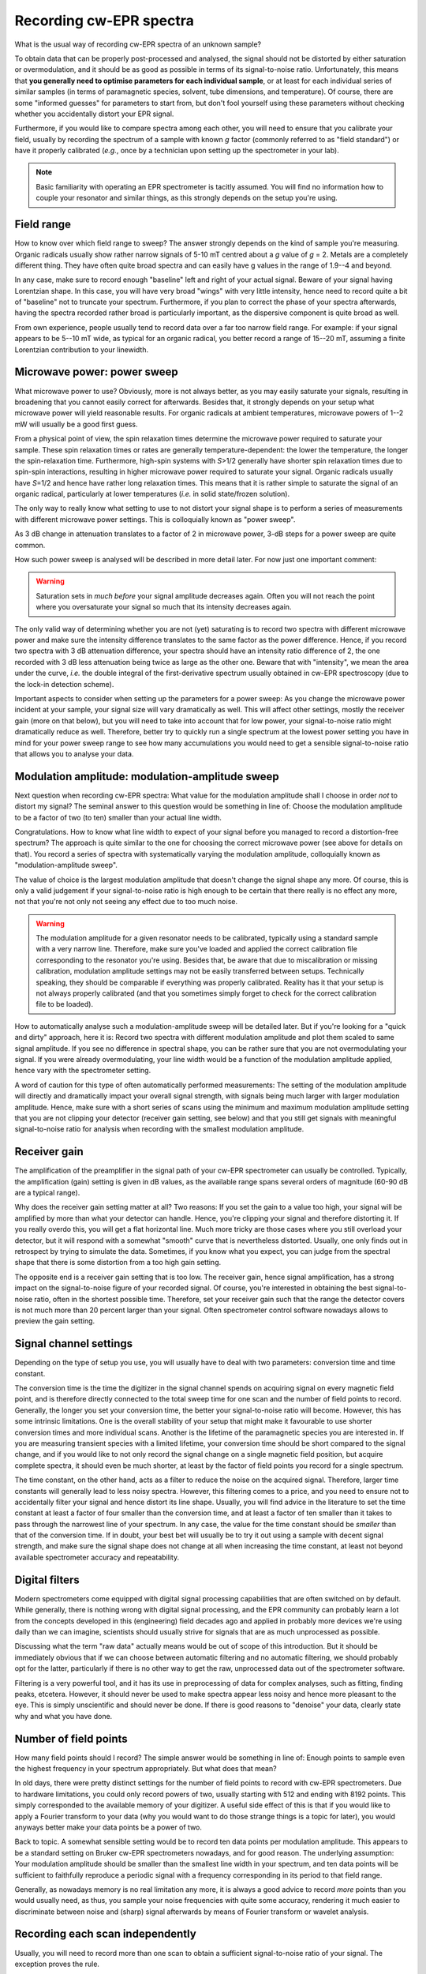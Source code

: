 ========================
Recording cw-EPR spectra
========================

What is the usual way of recording cw-EPR spectra of an unknown sample?

To obtain data that can be properly post-processed and analysed, the signal should not be distorted by either saturation or overmodulation, and it should be as good as possible in terms of its signal-to-noise ratio. Unfortunately, this means that **you generally need to optimise parameters for each individual sample**, or at least for each individual series of similar samples (in terms of paramagnetic species, solvent, tube dimensions, and temperature). Of course, there are some "informed guesses" for parameters to start from, but don't fool yourself using these parameters without checking whether you accidentally distort your EPR signal.

Furthermore, if you would like to compare spectra among each other, you will need to ensure that you calibrate your field, usually by recording the spectrum of a sample with known *g* factor (commonly referred to as "field standard") or have it properly calibrated (*e.g.*, once by a technician upon setting up the spectrometer in your lab).


.. note::
    Basic familiarity with operating an EPR spectrometer is tacitly assumed. You will find no information how to couple your resonator and similar things, as this strongly depends on the setup you're using.


Field range
===========

How to know over which field range to sweep? The answer strongly depends on the kind of sample you're measuring. Organic radicals usually show rather narrow signals of 5-10 mT centred about a *g* value of *g* = 2. Metals are a completely different thing. They have often quite broad spectra and can easily have g values in the range of 1.9--4 and beyond.

In any case, make sure to record enough "baseline" left and right of your actual signal. Beware of your signal having Lorentzian shape. In this case, you will have very broad "wings" with very little intensity, hence need to record quite a bit of "baseline" not to truncate your spectrum. Furthermore, if you plan to correct the phase of your spectra afterwards, having the spectra recorded rather broad is particularly important, as the dispersive component is quite broad as well.

From own experience, people usually tend to record data over a far too narrow field range. For example: if your signal appears to be 5--10 mT wide, as typical for an organic radical, you better record a range of 15--20 mT, assuming a finite Lorentzian contribution to your linewidth.


Microwave power: power sweep
============================

What microwave power to use? Obviously, more is not always better, as you may easily saturate your signals, resulting in broadening that you cannot easily correct for afterwards. Besides that, it strongly depends on your setup what microwave power will yield reasonable results. For organic radicals at ambient temperatures, microwave powers of 1--2 mW will usually be a good first guess.

From a physical point of view, the spin relaxation times determine the microwave power required to saturate your sample. These spin relaxation times or rates are generally temperature-dependent: the lower the temperature, the longer the spin-relaxation time. Furthermore, high-spin systems with *S*>1/2 generally have shorter spin relaxation times due to spin-spin interactions, resulting in higher microwave power required to saturate your signal. Organic radicals usually have *S*\ =1/2 and hence have rather long relaxation times. This means that it is rather simple to saturate the signal of an organic radical, particularly at lower temperatures (*i.e.* in solid state/frozen solution).

The only way to really know what setting to use to not distort your signal shape is to perform a series of measurements with different microwave power settings. This is colloquially known as "power sweep".

As 3 dB change in attenuation translates to a factor of 2 in microwave power, 3-dB steps for a power sweep are quite common.

How such power sweep is analysed will be described in more detail later. For now just one important comment:

.. warning::
    Saturation sets in *much before* your signal amplitude decreases again. Often you will not reach the point where you oversaturate your signal so much that its intensity decreases again.


The only valid way of determining whether you are not (yet) saturating is to record two spectra with different microwave power and make sure the intensity difference translates to the same factor as the power difference. Hence, if you record two spectra with 3 dB attenuation difference, your spectra should have an intensity ratio difference of 2, the one recorded with 3 dB less attenuation being twice as large as the other one. Beware that with "intensity", we mean the area under the curve, *i.e.* the double integral of the first-derivative spectrum usually obtained in cw-EPR spectroscopy (due to the lock-in detection scheme).

Important aspects to consider when setting up the parameters for a power sweep: As you change the microwave power incident at your sample, your signal size will vary dramatically as well. This will affect other settings, mostly the receiver gain (more on that below), but you will need to take into account that for low power, your signal-to-noise ratio might dramatically reduce as well. Therefore, better try to quickly run a single spectrum at the lowest power setting you have in mind for your power sweep range to see how many accumulations you would need to get a sensible signal-to-noise ratio that allows you to analyse your data.


Modulation amplitude: modulation-amplitude sweep
================================================

Next question when recording cw-EPR spectra: What value for the modulation amplitude shall I choose in order *not* to distort my signal? The seminal answer to this question would be something in line of: Choose the modulation amplitude to be a factor of two (to ten) smaller than your actual line width.

Congratulations. How to know what line width to expect of your signal before you managed to record a distortion-free spectrum? The approach is quite similar to the one for choosing the correct microwave power (see above for details on that). You record a series of spectra with systematically varying the modulation amplitude, colloquially known as "modulation-amplitude sweep".

The value of choice is the largest modulation amplitude that doesn't change the signal shape any more. Of course, this is only a valid  judgement if your signal-to-noise ratio is high enough to be certain that there really is no effect any more, not that you're not only not seeing any effect due to too much noise.


.. warning::
    The modulation amplitude for a given resonator needs to be calibrated, typically using a standard sample with a very narrow line. Therefore, make sure you've loaded and applied the correct calibration file corresponding to the resonator you're using. Besides that, be aware that due to miscalibration or missing calibration, modulation amplitude settings may not be easily transferred between setups. Technically speaking, they should be comparable if everything was properly calibrated. Reality has it that your setup is not always properly calibrated (and that you sometimes simply forget to check for the correct calibration file to be loaded).


How to automatically analyse such a modulation-amplitude sweep will be detailed later. But if you're looking for a "quick and dirty" approach, here it is: Record two spectra with different modulation amplitude and plot them scaled to same signal amplitude. If you see no difference in spectral shape, you can be rather sure that you are not overmodulating your signal. If you were already overmodulating, your line width would be a function of the modulation amplitude applied, hence vary with the spectrometer setting.

A word of caution for this type of often automatically performed measurements: The setting of the modulation amplitude will directly and dramatically impact your overall signal strength, with signals being much larger with larger modulation amplitude. Hence, make sure with a short series of scans using the minimum and maximum modulation amplitude setting that you are not clipping your detector (receiver gain setting, see below) and that you still get signals with meaningful signal-to-noise ratio for analysis when recording with the smallest modulation amplitude.


Receiver gain
=============

The amplification of the preamplifier in the signal path of your cw-EPR spectrometer can usually be controlled. Typically, the amplification (gain) setting is given in dB values, as the available range spans several orders of magnitude (60-90 dB are a typical range).

Why does the receiver gain setting matter at all? Two reasons: If you set the gain to a value too high, your signal will be amplified by more than what your detector can handle. Hence, you're clipping your signal and therefore distorting it. If you really overdo this, you will get a flat horizontal line. Much more tricky are those cases where you still overload your detector, but it will respond with a somewhat "smooth" curve that is nevertheless distorted. Usually, one only finds out in retrospect by trying to simulate the data. Sometimes, if you know what you expect, you can judge from the spectral shape that there is some distortion from a too high gain setting.

The opposite end is a receiver gain setting that is too low. The receiver gain, hence signal amplification, has a strong impact on the signal-to-noise figure of your recorded signal. Of course, you're interested in obtaining the best signal-to-noise ratio, often in the shortest possible time. Therefore, set your receiver gain such that the range the detector covers is not much more than 20 percent larger than your signal. Often spectrometer control software nowadays allows to preview the gain setting.


Signal channel settings
=======================

Depending on the type of setup you use, you will usually have to deal with two parameters: conversion time and time constant.

The conversion time is the time the digitizer in the signal channel spends on acquiring signal on every magnetic field point, and is therefore directly connected to the total sweep time for one scan and the number of field points to record. Generally, the longer you set your conversion time, the better your signal-to-noise ratio will become. However, this has some intrinsic limitations. One is the overall stability of your setup that might make it favourable to use shorter conversion times and more individual scans. Another is the lifetime of the paramagnetic species you are interested in. If you are measuring transient species with a limited lifetime, your conversion time should be short compared to the signal change, and if you would like to not only record the signal change on a single magnetic field position, but acquire complete spectra, it should even be much shorter, at least by the factor of field points you record for a single spectrum.

The time constant, on the other hand, acts as a filter to reduce the noise on the acquired signal. Therefore, larger time constants will generally lead to less noisy spectra. However, this filtering comes to a price, and you need to ensure not to accidentally filter your signal and hence distort its line shape. Usually, you will find advice in the literature to set the time constant at least a factor of four smaller than the conversion time, and at least a factor of ten smaller than it takes to pass through the narrowest line of your spectrum. In any case, the value for the time constant should be *smaller* than that of the conversion time. If in doubt, your best bet will usually be to try it out using a sample with decent signal strength, and make sure the signal shape does not change at all when increasing the time constant, at least not beyond available spectrometer accuracy and repeatability.


Digital filters
===============

Modern spectrometers come equipped with digital signal processing capabilities that are often switched on by default. While generally, there is nothing wrong with digital signal processing, and the EPR community can probably learn a lot from the concepts developed in this (engineering) field decades ago and applied in probably more devices we're using daily than we can imagine, scientists should usually strive for signals that are as much unprocessed as possible.

Discussing what the term "raw data" actually means would be out of scope of this introduction. But it should be immediately obvious that if we can choose between automatic filtering and no automatic filtering, we should probably opt for the latter, particularly if there is no other way to get the raw, unprocessed data out of the spectrometer software.

Filtering is a very powerful tool, and it has its use in preprocessing of data for complex analyses, such as fitting, finding peaks, etcetera. However, it should never be used to make spectra appear less noisy and hence more pleasant to the eye. This is simply unscientific and should never be done. If there is good reasons to "denoise" your data, clearly state why and what you have done.


Number of field points
======================

How many field points should I record? The simple answer would be something in line of: Enough points to sample even the highest frequency in your spectrum appropriately. But what does that mean?

In old days, there were pretty distinct settings for the number of field points to record with cw-EPR spectrometers. Due to hardware limitations, you could only record powers of two, usually starting with 512 and ending with 8192 points. This simply corresponded to the available memory of your digitizer. A useful side effect of this is that if you would like to apply a Fourier transform to your data (why you would want to do those strange things is a topic for later), you would anyways better make your data points be a power of two.

Back to topic. A somewhat sensible setting would be to record ten data points per modulation amplitude. This appears to be a standard setting on Bruker cw-EPR spectrometers nowadays, and for good reason. The underlying assumption: Your modulation amplitude should be smaller than the smallest line width in your spectrum, and ten data points will be sufficient to faithfully reproduce a periodic signal with a frequency corresponding in its period to that field range.

Generally, as nowadays memory is no real limitation any more, it is always a good advice to record *more* points than you would usually need, as thus, you sample your noise frequencies with quite some accuracy, rendering it much easier to discriminate between noise and (sharp) signal afterwards by means of Fourier transform or wavelet analysis.


Recording each scan independently
=================================

Usually, you will need to record more than one scan to obtain a sufficient signal-to-noise ratio of your signal. The exception proves the rule.

One problem with recording multiple scans can be that many spectrometers average the scans immediately, not saving the individual scans. This is fine as long as everything goes smoothly. However, having personal experience with an environment where you frequently obtain random noise from unknown sources resulting in narrow spikes in your spectra, we strongly recommend saving each scan individually wherever possible.

Some spectrometers do this *per se*, with others, such as Bruker spectrometers, you can usually perform "field delay" measurements and set the delay to a very short time. A "field delay" measurement is kind of a kinetic experiment where you repeatedly perform a conventional field sweep experiment and save the results as individual rows of a two-dimensional dataset. In this case, all information regarding other parameters of the setup, such as the microwave frequency, that may change during the measurement, are nevertheless lost.

Of course, having recorded 2D datasets instead of the usual 1D datasets makes it less convenient to look at the data, as you first need to average over the second dimension. However, given a software package like cwepr, this can pretty easily be dealt with.


Sample concentration and number of spins
========================================

A last factor that definitely determines the quality of the signals you can record is the number of spins present in your sample. Generally, you may be tempted to think that more is better. However, beware of the fact that at higher concentrations, paramagnetic centres are such densely packed that the spins start to "see" each other and couple via both, dipolar and exchange interactions. This generally leads to distortions of your lines.

As a rule of thumb, a 100 uM solution of TEMPO or similar nitroxide spin probe is perfectly fine, and a TEMPO solution of > 1 mM will be inappropriate due to strong spin-spin interactions visible as strongly broadened signals.

On the other end of the scale, the question often arises how many spins you can detect using a conventional cw-EPR spectrometer. Again, the fair answer would be: it depends on the resonator you use and the overall setup and its sensitivity. Furthermore, keep in mind that sensitivity is usually given as spins per field unit (G or mT). The reason for this is obvious: Sensitivity depends on the absolute signal height, but the height of the signal of a paramagnetic species strongly depends on the spectral width, as the integral and not the amplitude is proportional to the number of spins. Typical figures for commercial EPR spectrometers are in the range of 10^10 to 10^11 spins per Gauss. If you are interested in performing quantitative EPR measurements to obtain the absolute number of spins in your sample, have a look at the section on :ref:`spin quantification <spin_quantification>` in the data analysis section.


I don't see a signal: what now?
===============================

More often than not, you will not see an EPR signal of your unknown sample on first try. However, this does not necessarily mean that there is no EPR signal. Make sure that your spectrometer works and that you did not accidentally made a mistake or set a parameter to a wrong value. You can easily check that your spectrometer works and that you operate it correctly by measuring a sample that you know will give a signal.

EPR standards are a good choice for checking the spectrometer to work correctly, but if you happen to not have access to such a standard sample, coal (from a burned match) or even coffee powder may do well. A freshly prepared solution of TEMPO or some similar nitroxide spin probe will do fine as well. Just make sure to *not* dissolve it in water or some other solvent with high relative permittivity (dielectric constant), as this will make your dip disappear. Hint: If you dissolve TEMPO or similar in DMSO, you need to use a thin tube, as with a 4 mm tube, you won't manage to tune your resonator.

If the spectrometer works and the standard sample you measured does show its known signal, there still might be the chance that the other conditions are just not right. If you have high-spin systems, you will usually need to go to rather low temperatures to see an EPR signal at all. As a rule of thumb, Fe-S clusters frequently found in proteins do show up only below 80 K, typically at about 10--20 K.